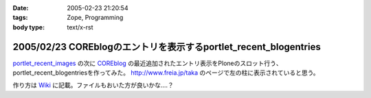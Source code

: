 :date: 2005-02-23 21:20:54
:tags: Zope, Programming
:body type: text/x-rst

=================================================================
2005/02/23 COREblogのエントリを表示するportlet_recent_blogentries
=================================================================

`portlet_recent_images`_ の次に COREblog_ の最近追加されたエントリ表示をPloneのスロット行う、portlet_recent_blogentriesを作ってみた。 http://www.freia.jp/taka のページで左の柱に表示されていると思う。

作り方は Wiki_ に記載。ファイルもおいた方が良いかな‥‥？

.. _`portlet_recent_images`: http://www.freia.jp/taka/blog/144
.. _COREblog: http://coreblog.org/
.. _Wiki: http://www.freia.jp/taka/wiki/X_e6_9c_80_e8_bf_91_e3_81_aeCOREblogSlot


.. :extend type: text/plain
.. :extend:

